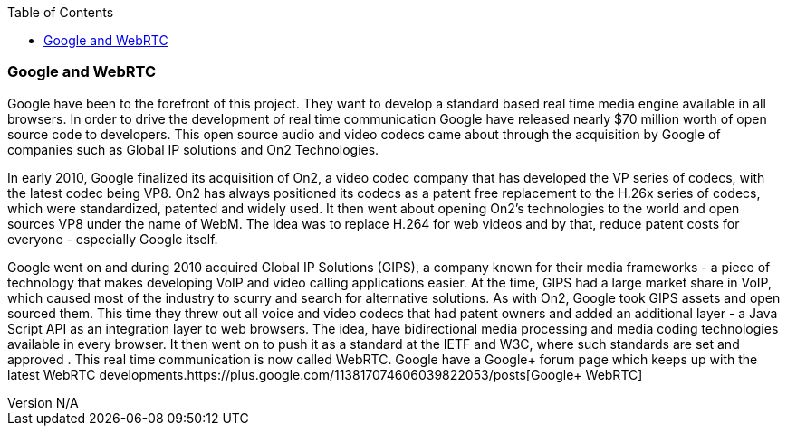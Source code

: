 :reporttype:    Research Note openRMC-2013
:reporttitle:   WebRTC and Google
:author:        Brendan O'Farrell
:email:         bofarrell@tssg.org
:group:         
:address:       
:revdate:       August 09, 2012
:revnumber:     N/A
:docdate:       June 14, 2012
:description:   WebRTC and Google
:legal:         LICENSE.txt
:encoding:      iso-8859-1
:toc:

=== Google and WebRTC ===

Google have been to the forefront of this project. They want to develop a standard based real time media engine available in all browsers. In order to drive the development of real time communication Google have  released nearly $70 million worth of open source code to developers.  This open source audio and video codecs came about through the acquisition by Google of companies such as Global IP solutions and On2 Technologies. 

In early 2010, Google finalized its acquisition of On2, a video codec company that has developed the VP series of codecs, with the latest codec being VP8. On2 has always positioned its codecs as a patent free replacement to the H.26x series of codecs, which were standardized, patented and widely used. It then went about opening On2's technologies to the world and open sources VP8 under the name of WebM. The idea was to replace H.264 for web videos and by that, reduce patent costs for everyone - especially Google itself.

Google went on and during 2010 acquired Global IP Solutions (GIPS), a company known for their media frameworks - a piece of technology that makes developing VoIP and video calling applications easier. At the time, GIPS had a large market share in VoIP, which caused most of the industry to scurry and search for alternative solutions. As with On2, Google took GIPS assets and open sourced them. This time they threw out all voice and video codecs that had patent owners and added an additional layer - a Java Script API as an integration layer to web browsers. The idea, have bidirectional media processing and media coding technologies available in every browser. It then went on to push it as a standard at the IETF and W3C, where such standards are set and approved . This real time communication is now called WebRTC. Google have a Google+ forum page which keeps up with the latest WebRTC developments.https://plus.google.com/113817074606039822053/posts[Google+ WebRTC]
